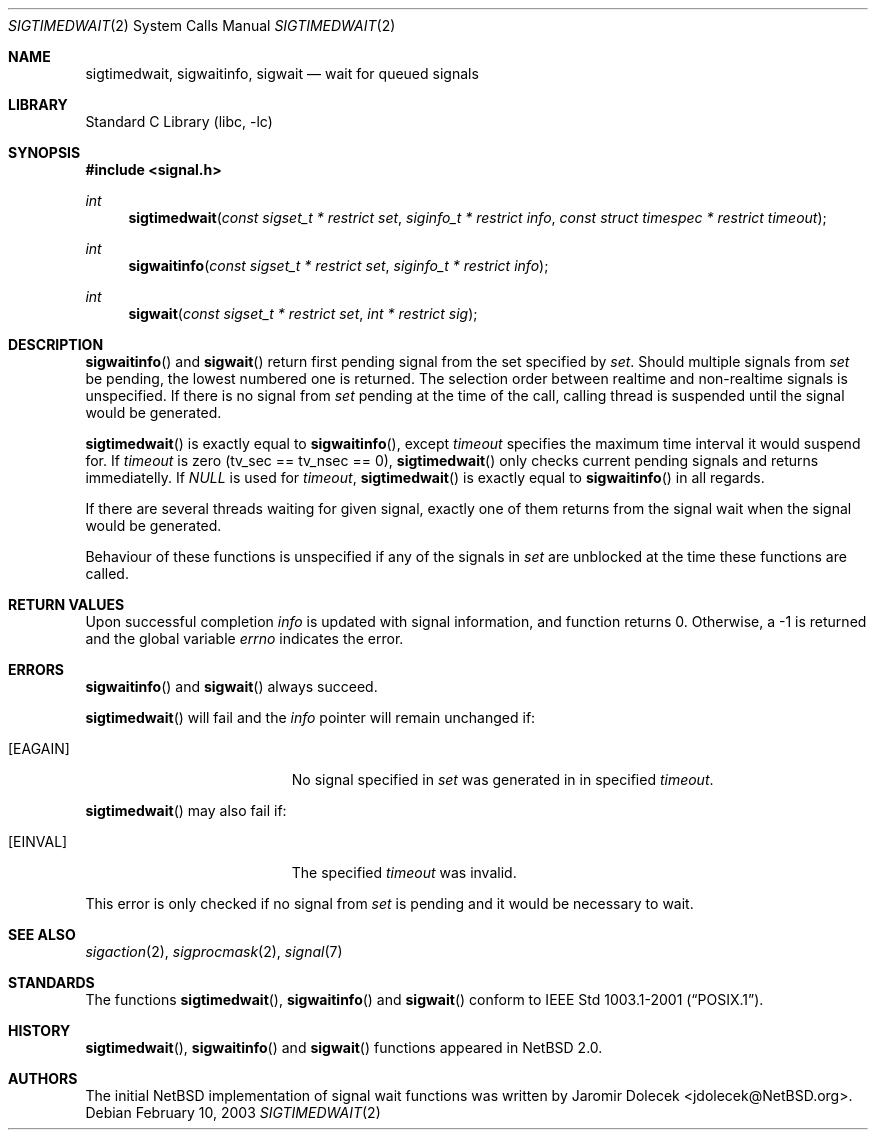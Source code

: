 .\" $NetBSD: sigtimedwait.2,v 1.1 2003/02/15 21:11:49 jdolecek Exp $
.\"
.\" Copyright (c) 2003 The NetBSD Foundation, Inc.
.\" All rights reserved.
.\"
.\" This code is derived from software contributed to The NetBSD Foundation
.\" by Jaromir Dolecek.
.\"
.\" Redistribution and use in source and binary forms, with or without
.\" modification, are permitted provided that the following conditions
.\" are met:
.\" 1. Redistributions of source code must retain the above copyright
.\"    notice, this list of conditions and the following disclaimer.
.\" 2. Redistributions in binary form must reproduce the above copyright
.\"    notice, this list of conditions and the following disclaimer in the
.\"    documentation and/or other materials provided with the distribution.
.\" 3. All advertising materials mentioning features or use of this software
.\"    must display the following acknowledgement:
.\"        This product includes software developed by the NetBSD
.\"        Foundation, Inc. and its contributors.
.\" 4. Neither the name of The NetBSD Foundation nor the names of its
.\"    contributors may be used to endorse or promote products derived
.\"    from this software without specific prior written permission.
.\"
.\" THIS SOFTWARE IS PROVIDED BY THE NETBSD FOUNDATION, INC. AND CONTRIBUTORS
.\" ``AS IS'' AND ANY EXPRESS OR IMPLIED WARRANTIES, INCLUDING, BUT NOT LIMITED
.\" TO, THE IMPLIED WARRANTIES OF MERCHANTABILITY AND FITNESS FOR A PARTICULAR
.\" PURPOSE ARE DISCLAIMED.  IN NO EVENT SHALL THE FOUNDATION OR CONTRIBUTORS
.\" BE LIABLE FOR ANY DIRECT, INDIRECT, INCIDENTAL, SPECIAL, EXEMPLARY, OR
.\" CONSEQUENTIAL DAMAGES (INCLUDING, BUT NOT LIMITED TO, PROCUREMENT OF
.\" SUBSTITUTE GOODS OR SERVICES; LOSS OF USE, DATA, OR PROFITS; OR BUSINESS
.\" INTERRUPTION) HOWEVER CAUSED AND ON ANY THEORY OF LIABILITY, WHETHER IN
.\" CONTRACT, STRICT LIABILITY, OR TORT (INCLUDING NEGLIGENCE OR OTHERWISE)
.\" ARISING IN ANY WAY OUT OF THE USE OF THIS SOFTWARE, EVEN IF ADVISED OF THE
.\" POSSIBILITY OF SUCH DAMAGE.
.\"
.Dd February 10, 2003
.Dt SIGTIMEDWAIT 2
.Os
.Sh NAME
.Nm sigtimedwait ,
.Nm sigwaitinfo ,
.Nm sigwait
.Nd wait for queued signals
.Sh LIBRARY
.Lb libc
.Sh SYNOPSIS
.Fd #include \*[Lt]signal.h\*[Gt]
.Ft int
.Fn sigtimedwait "const sigset_t * restrict set" "siginfo_t * restrict info" "const struct timespec * restrict timeout"
.Ft int
.Fn sigwaitinfo "const sigset_t * restrict set" "siginfo_t * restrict info"
.Ft int
.Fn sigwait "const sigset_t * restrict set" "int * restrict sig"
.Sh DESCRIPTION
.Fn sigwaitinfo
and
.Fn sigwait
return first pending signal from the set specified by
.Fa set .
Should multiple signals from
.Fa set
be pending, the lowest numbered one is returned. The selection
order between realtime and non-realtime signals is unspecified.
If there is no signal from
.Ar set
pending at the time of the call, calling thread
is suspended until the signal would be generated.
.Pp
.Fn sigtimedwait
is exactly equal to
.Fn sigwaitinfo ,
except
.Fa timeout
specifies the maximum time interval it would suspend for.
If
.Fa timeout
is zero (tv_sec == tv_nsec == 0),
.Fn sigtimedwait
only checks current pending signals and returns immediatelly.
If
.Va NULL
is used for
.Fa timeout ,
.Fn sigtimedwait
is exactly equal to
.Fn sigwaitinfo
in all regards.
.Pp
If there are several threads waiting for given signal, exactly one of them
returns from the signal wait when the signal would be generated.
.Pp
Behaviour of these functions is unspecified if any of the signals
in
.Fa set
are unblocked at the time these functions are called.
.Sh RETURN VALUES
Upon successful completion
.Fa info
is updated with signal information, and function returns 0.
Otherwise, a \-1 is returned and the global variable
.Va errno
indicates the error.
.Sh ERRORS
.Fn sigwaitinfo
and
.Fn sigwait
always succeed.
.Pp
.Fn sigtimedwait
will fail and the
.Fa info
pointer will remain unchanged if:
.Bl -tag -width Er
.It Bq Er EAGAIN
No signal specified in
.Fa set
was generated in in specified
.Fa timeout .
.El
.Pp
.Fn sigtimedwait
may also fail if:
.Bl -tag -width Er
.It Bq Er EINVAL
The specified
.Fa timeout
was invalid.
.El
.Pp
This error is only checked if no signal from
.Fa set
is pending and it would be necessary to wait.
.Sh SEE ALSO
.Xr sigaction 2 ,
.Xr sigprocmask 2 ,
.Xr signal 7
.Sh STANDARDS
The functions
.Fn sigtimedwait ,
.Fn sigwaitinfo
and
.Fn sigwait
conform to
.St -p1003.1-2001 .
.Sh HISTORY
.Fn sigtimedwait ,
.Fn sigwaitinfo
and
.Fn sigwait
functions appeared in
.Nx 2.0 .
.Sh AUTHORS
The initial
.Nx 
implementation of signal wait functions was written by
.An Jaromir Dolecek Aq jdolecek@NetBSD.org .
